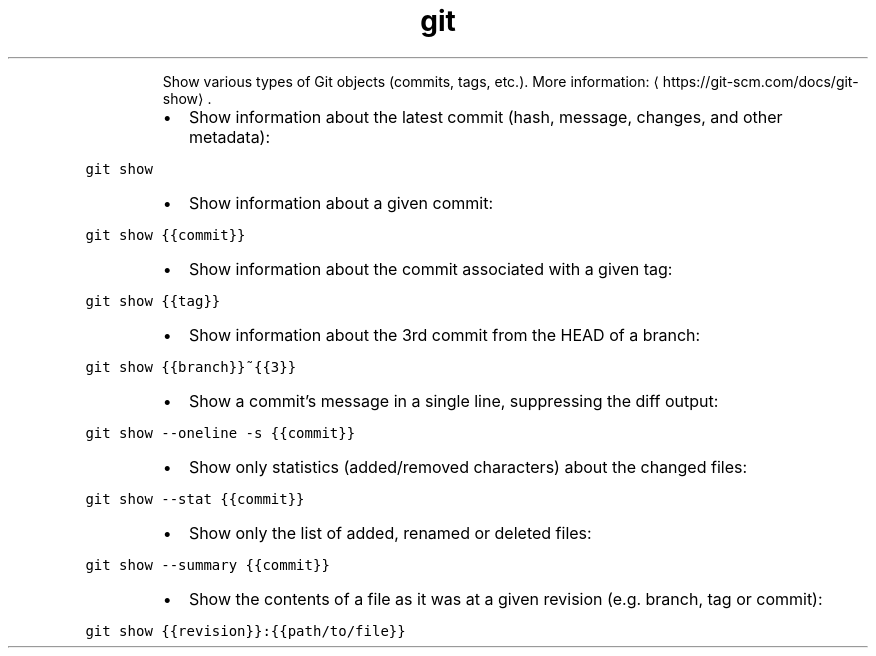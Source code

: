 .TH git show
.PP
.RS
Show various types of Git objects (commits, tags, etc.).
More information: \[la]https://git-scm.com/docs/git-show\[ra]\&.
.RE
.RS
.IP \(bu 2
Show information about the latest commit (hash, message, changes, and other metadata):
.RE
.PP
\fB\fCgit show\fR
.RS
.IP \(bu 2
Show information about a given commit:
.RE
.PP
\fB\fCgit show {{commit}}\fR
.RS
.IP \(bu 2
Show information about the commit associated with a given tag:
.RE
.PP
\fB\fCgit show {{tag}}\fR
.RS
.IP \(bu 2
Show information about the 3rd commit from the HEAD of a branch:
.RE
.PP
\fB\fCgit show {{branch}}~{{3}}\fR
.RS
.IP \(bu 2
Show a commit's message in a single line, suppressing the diff output:
.RE
.PP
\fB\fCgit show \-\-oneline \-s {{commit}}\fR
.RS
.IP \(bu 2
Show only statistics (added/removed characters) about the changed files:
.RE
.PP
\fB\fCgit show \-\-stat {{commit}}\fR
.RS
.IP \(bu 2
Show only the list of added, renamed or deleted files:
.RE
.PP
\fB\fCgit show \-\-summary {{commit}}\fR
.RS
.IP \(bu 2
Show the contents of a file as it was at a given revision (e.g. branch, tag or commit):
.RE
.PP
\fB\fCgit show {{revision}}:{{path/to/file}}\fR
